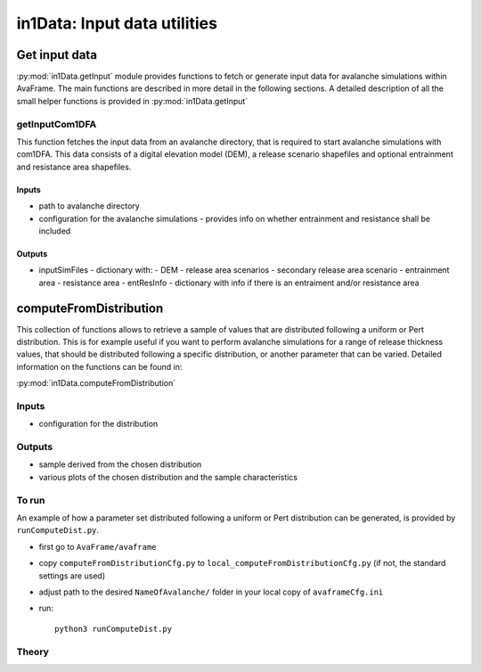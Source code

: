 ######################################
in1Data: Input data utilities
######################################

Get input data
================

:py:mod:`in1Data.getInput` module provides functions to fetch or generate input data for avalanche simulations within AvaFrame.
The main functions are described in more detail in the following sections.
A detailed description of all the small helper functions is provided in :py:mod:`in1Data.getInput`


getInputCom1DFA
----------------

This function fetches the input data from an avalanche directory, that is required to start avalanche simulations with com1DFA.
This data consists of a digital elevation model (DEM), a release scenario shapefiles and optional entrainment and resistance area shapefiles.


Inputs
~~~~~~

* path to avalanche directory
* configuration for the avalanche simulations - provides info on whether entrainment and resistance shall be included


Outputs
~~~~~~~~~

* inputSimFiles - dictionary with:
  - DEM
  - release area scenarios
  - secondary release area scenario
  - entrainment area
  - resistance area
  - entResInfo - dictionary with info if there is an entraiment and/or resistance area


computeFromDistribution
==========================

This collection of functions allows to retrieve a sample of values that are distributed following a uniform or Pert distribution.
This is for example useful if you want to perform avalanche simulations for a range of release thickness values,
that should be distributed following a specific distribution, or another parameter that can be varied.
Detailed information on the functions can be found in:

:py:mod:`in1Data.computeFromDistribution`

Inputs
-------

* configuration for the distribution


Outputs
--------

* sample derived from the chosen distribution
* various plots of the chosen distribution and the sample characteristics


To run
-------

An example of how a parameter set distributed following a uniform or Pert distribution can be
generated, is provided by ``runComputeDist.py``.

* first go to ``AvaFrame/avaframe``
* copy ``computeFromDistributionCfg.py`` to ``local_computeFromDistributionCfg.py`` (if not, the standard settings are used)
* adjust path to the desired ``NameOfAvalanche/`` folder in your local copy of ``avaframeCfg.ini``
* run::

      python3 runComputeDist.py

.. _Theory:

Theory
-----------

